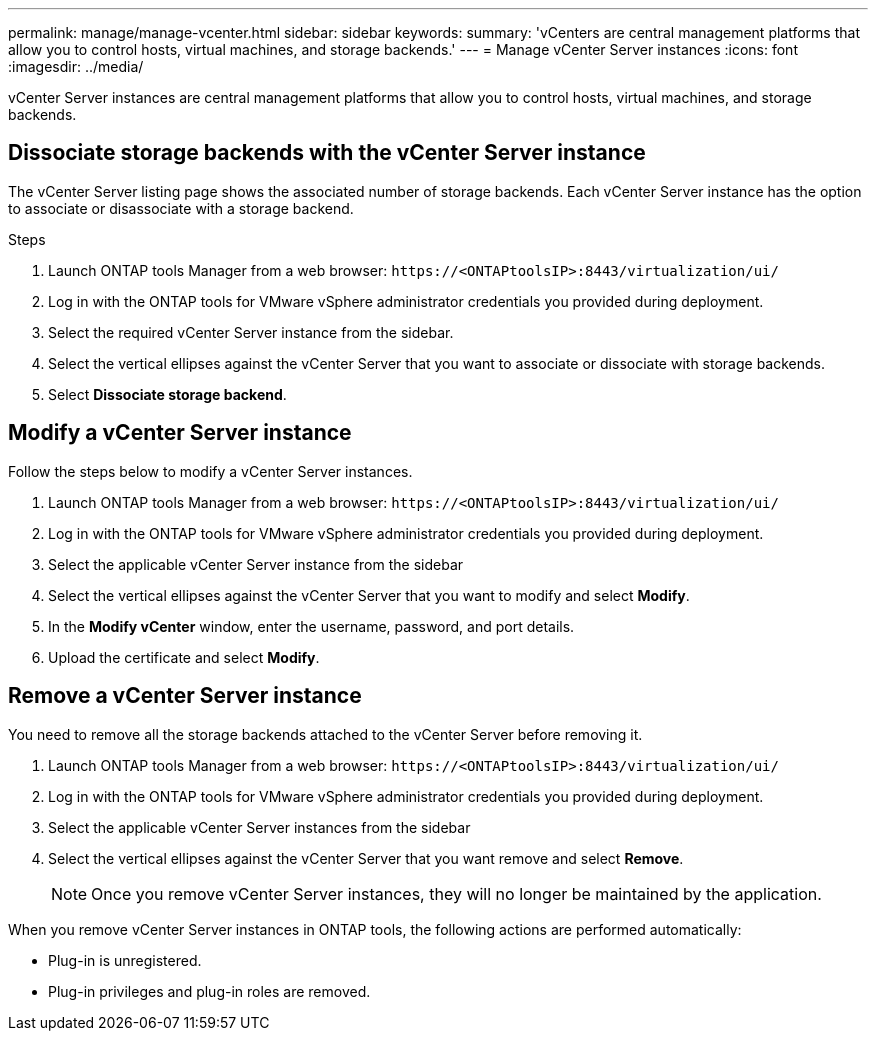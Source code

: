 ---
permalink: manage/manage-vcenter.html
sidebar: sidebar
keywords:
summary: 'vCenters are central management platforms that allow you to control hosts, virtual machines, and storage backends.'
---
= Manage vCenter Server instances
:icons: font
:imagesdir: ../media/

[.lead]
vCenter Server instances are central management platforms that allow you to control hosts, virtual machines, and storage backends.

== Dissociate storage backends with the vCenter Server instance

The vCenter Server listing page shows the associated number of storage backends. Each vCenter Server instance has the option to associate or disassociate with a storage backend.

.Steps

. Launch ONTAP tools Manager from a web browser: `\https://<ONTAPtoolsIP>:8443/virtualization/ui/` 
. Log in with the ONTAP tools for VMware vSphere administrator credentials you provided during deployment. 
. Select the required vCenter Server instance from the sidebar.
. Select the vertical ellipses against the vCenter Server that you want to associate or dissociate with storage backends.
. Select *Dissociate storage backend*.

== Modify a vCenter Server instance
Follow the steps below to modify a vCenter Server instances.

. Launch ONTAP tools Manager from a web browser: `\https://<ONTAPtoolsIP>:8443/virtualization/ui/` 
. Log in with the ONTAP tools for VMware vSphere administrator credentials you provided during deployment. 
. Select the applicable vCenter Server instance from the sidebar
. Select the vertical ellipses against the vCenter Server that you want to modify and select *Modify*.
. In the *Modify vCenter* window, enter the username, password, and port details. 
. Upload the certificate  and select *Modify*.
// 10.5 updates -Jani - need to add details like when you need to add the certificate and update it. How to get this certificate. 

== Remove a vCenter Server instance
You need to remove all the storage backends attached to the vCenter Server before removing it. 

. Launch ONTAP tools Manager from a web browser: `\https://<ONTAPtoolsIP>:8443/virtualization/ui/` 
. Log in with the ONTAP tools for VMware vSphere administrator credentials you provided during deployment. 
. Select the applicable vCenter Server instances from the sidebar
. Select the vertical ellipses against the vCenter Server that you want remove and select *Remove*.
+
[NOTE]
Once you remove vCenter Server instances, they will no longer be maintained by the application.

When you remove vCenter Server instances in ONTAP tools, the following actions are performed automatically: 

* Plug-in is unregistered.
* Plug-in privileges and plug-in roles are removed.

